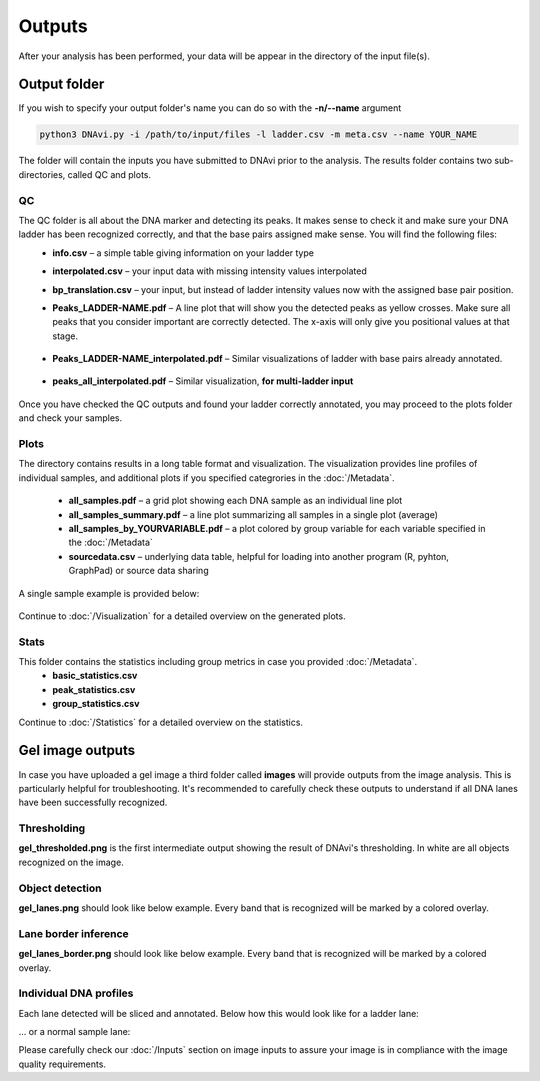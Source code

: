 Outputs
===================

After your analysis has been performed, your data will be appear in the directory of the input file(s).

Output folder
^^^^^^

If you wish to specify your output folder's name you can do so with the **-n/--name** argument

.. code-block::

    python3 DNAvi.py -i /path/to/input/files -l ladder.csv -m meta.csv --name YOUR_NAME

The folder will contain the inputs you have submitted to DNAvi prior to the analysis.
The results folder contains two sub-directories, called QC and plots.

QC
""""""""""""""""""""""""""
The QC folder is all about the DNA marker and detecting its peaks. It makes sense to check it and make sure your DNA ladder has been recognized correctly, and that the base pairs assigned make sense. You will find the following files:
    • **info.csv** – a simple table giving information on your ladder type
    • **interpolated.csv** – your input data with missing intensity values interpolated
    • **bp_translation.csv** – your input, but instead of ladder intensity values now with the assigned base pair position.
    • **Peaks_LADDER-NAME.pdf** – A line plot that will show you the detected peaks as yellow crosses. Make sure all peaks that you consider important are correctly detected. The x-axis will only give you positional values at that stage.

        .. image:: _static/ladder_peaks.svg
          :width: 400
          :alt: Gel lanes

    • **Peaks_LADDER-NAME_interpolated.pdf** – Similar visualizations of ladder with base pairs already annotated.

        .. image:: _static/ladder_interpol.png
          :width: 400
          :alt: Gel lanes

    • **peaks_all_interpolated.pdf** – Similar visualization, **for multi-ladder input**

        .. image:: _static/ladder_all.png
          :width: 400
          :alt: Gel lanes

Once you have checked the QC outputs and found your ladder correctly annotated, you may proceed to the plots folder and check your samples.



Plots
""""""""""""""""""""""""""

The directory contains results in a long table format and visualization. The visualization provides line profiles of individual samples,
and additional plots if you specified categrories in the :doc:`/Metadata`.

    • **all_samples.pdf** – a grid plot showing each DNA sample as an individual line plot
    • **all_samples_summary.pdf** – a line plot summarizing all samples in a single plot (average)
    • **all_samples_by_YOURVARIABLE.pdf** –  a plot colored by group variable for each variable specified in the :doc:`/Metadata`
    • **sourcedata.csv** – underlying data table, helpful for loading into another program (R, pyhton, GraphPad) or source data sharing

A single sample example is provided below:

        .. image:: _static/example_sample.png
          :width: 400
          :alt: Single sample line plot


Continue to :doc:`/Visualization` for a detailed overview on the generated plots.


Stats
""""""""""""""""""""""""""

This folder contains the statistics including group metrics in case you provided :doc:`/Metadata`.
    • **basic_statistics.csv**
    • **peak_statistics.csv**
    • **group_statistics.csv**


Continue to :doc:`/Statistics` for a detailed overview on the statistics.




Gel image outputs
^^^^^^^^^^^^^^^^^^^^^^^^^^^^^^^^^^^^^^^^^

In case you have uploaded a gel image a third folder called **images** will provide outputs from the image analysis. This is particularly helpful for
troubleshooting. It's recommended to carefully check these outputs to understand if all DNA lanes have been successfully recognized.


Thresholding
""""""""""""""""""""""""""

**gel_thresholded.png** is the first intermediate output showing the result of DNAvi's thresholding. In white are all objects recognized on the image.


.. image:: _static/gel_thresholded.png
  :width: 400
  :alt: Gel lanes


Object detection
""""""""""""""""""""""""""

**gel_lanes.png** should look like below example. Every band that is recognized will be marked by a colored overlay.


.. image:: _static/gel_lanes.png
  :width: 400
  :alt: Gel lanes


Lane border inference
""""""""""""""""""""""""""
**gel_lanes_border.png** should look like below example. Every band that is recognized will be marked by a colored overlay.


.. image:: _static/gel_lanes_borders.png
  :width: 400
  :alt: Gel lanes


Individual DNA profiles
""""""""""""""""""""""""""
Each lane detected will be sliced and annotated. Below how this would look like for a ladder lane:

.. image:: _static/ladder_profile.png
  :width: 400
  :alt: Gel lanes

... or a normal sample lane:

.. image:: _static/lane_profile.png
  :width: 400
  :alt: Gel lanes


Please carefully check our :doc:`/Inputs` section on image inputs to assure your image is in compliance with the image quality requirements.

